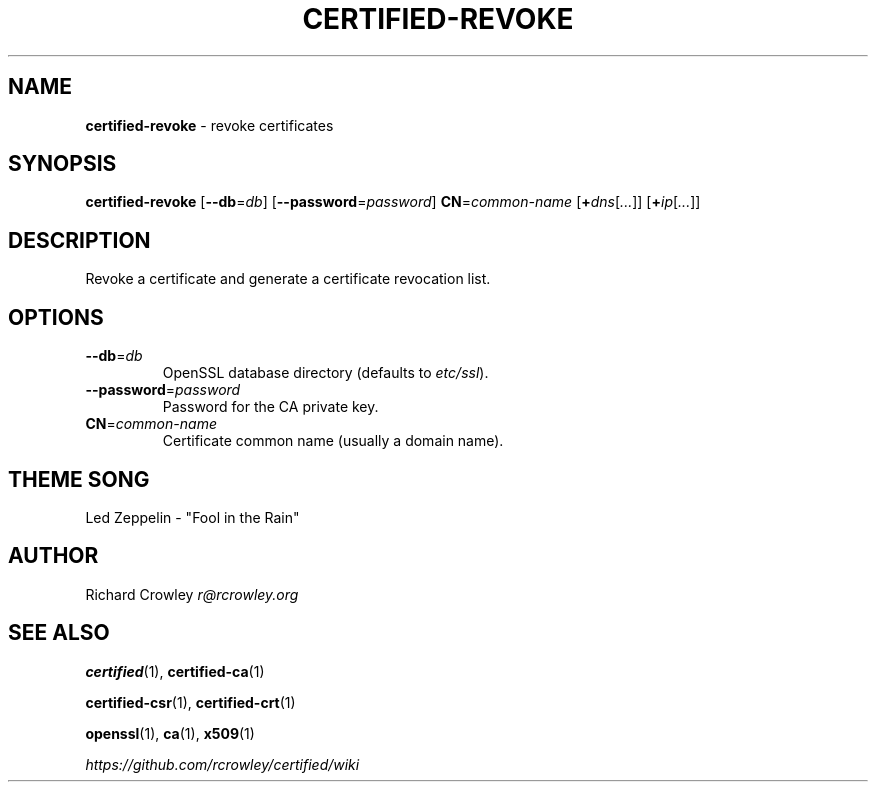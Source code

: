 .\" generated with Ronn/v0.7.3
.\" http://github.com/rtomayko/ronn/tree/0.7.3
.
.TH "CERTIFIED\-REVOKE" "1" "February 2014" "" "Certified"
.
.SH "NAME"
\fBcertified\-revoke\fR \- revoke certificates
.
.SH "SYNOPSIS"
\fBcertified\-revoke\fR [\fB\-\-db\fR=\fIdb\fR] [\fB\-\-password\fR=\fIpassword\fR] \fBCN\fR=\fIcommon\-name\fR [\fB+\fR\fIdns\fR[\fI\.\.\.\fR]] [\fB+\fR\fIip\fR[\fI\.\.\.\fR]]
.
.SH "DESCRIPTION"
Revoke a certificate and generate a certificate revocation list\.
.
.SH "OPTIONS"
.
.TP
\fB\-\-db\fR=\fIdb\fR
OpenSSL database directory (defaults to \fIetc/ssl\fR)\.
.
.TP
\fB\-\-password\fR=\fIpassword\fR
Password for the CA private key\.
.
.TP
\fBCN\fR=\fIcommon\-name\fR
Certificate common name (usually a domain name)\.
.
.SH "THEME SONG"
Led Zeppelin \- "Fool in the Rain"
.
.SH "AUTHOR"
Richard Crowley \fIr@rcrowley\.org\fR
.
.SH "SEE ALSO"
\fBcertified\fR(1), \fBcertified\-ca\fR(1)
.
.P
\fBcertified\-csr\fR(1), \fBcertified\-crt\fR(1)
.
.P
\fBopenssl\fR(1), \fBca\fR(1), \fBx509\fR(1)
.
.P
\fIhttps://github\.com/rcrowley/certified/wiki\fR
